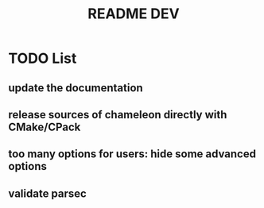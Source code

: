 #+TITLE: README DEV
#+LANGUAGE: en
#+OPTIONS: H:3 num:t toc:t \n:nil @:t ::t |:t _:nil ^:nil -:t f:t *:t <:t
#+OPTIONS: TeX:t LaTeX:t skip:nil d:nil pri:nil tags:not-in-toc html-style:nil

* TODO List
** update the documentation
** release sources of chameleon directly with CMake/CPack
** too many options for users: hide some advanced options
** validate parsec
